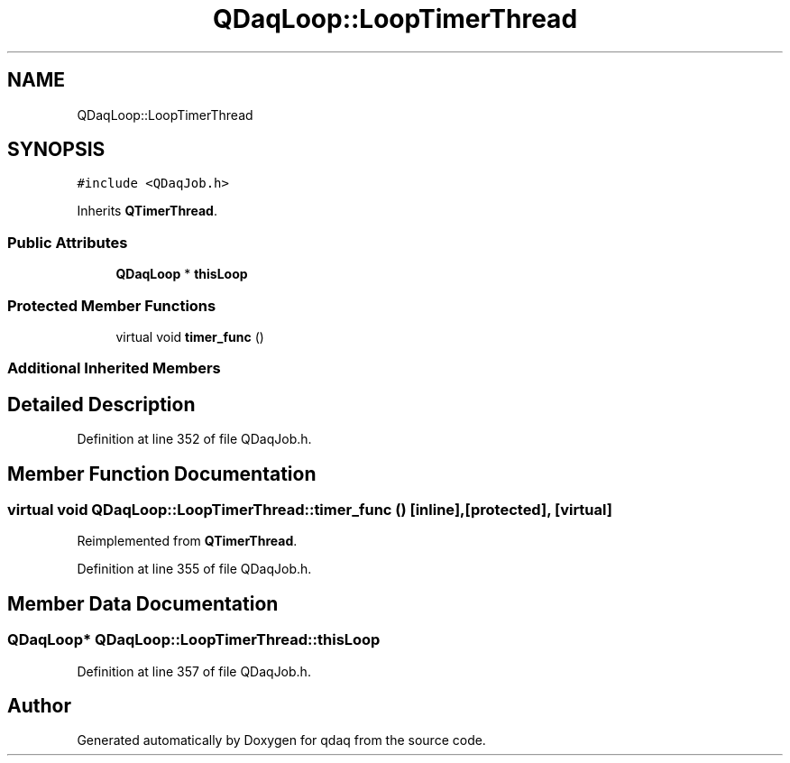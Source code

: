 .TH "QDaqLoop::LoopTimerThread" 3 "Wed May 20 2020" "Version 0.2.6" "qdaq" \" -*- nroff -*-
.ad l
.nh
.SH NAME
QDaqLoop::LoopTimerThread
.SH SYNOPSIS
.br
.PP
.PP
\fC#include <QDaqJob\&.h>\fP
.PP
Inherits \fBQTimerThread\fP\&.
.SS "Public Attributes"

.in +1c
.ti -1c
.RI "\fBQDaqLoop\fP * \fBthisLoop\fP"
.br
.in -1c
.SS "Protected Member Functions"

.in +1c
.ti -1c
.RI "virtual void \fBtimer_func\fP ()"
.br
.in -1c
.SS "Additional Inherited Members"
.SH "Detailed Description"
.PP 
Definition at line 352 of file QDaqJob\&.h\&.
.SH "Member Function Documentation"
.PP 
.SS "virtual void QDaqLoop::LoopTimerThread::timer_func ()\fC [inline]\fP, \fC [protected]\fP, \fC [virtual]\fP"

.PP
Reimplemented from \fBQTimerThread\fP\&.
.PP
Definition at line 355 of file QDaqJob\&.h\&.
.SH "Member Data Documentation"
.PP 
.SS "\fBQDaqLoop\fP* QDaqLoop::LoopTimerThread::thisLoop"

.PP
Definition at line 357 of file QDaqJob\&.h\&.

.SH "Author"
.PP 
Generated automatically by Doxygen for qdaq from the source code\&.
